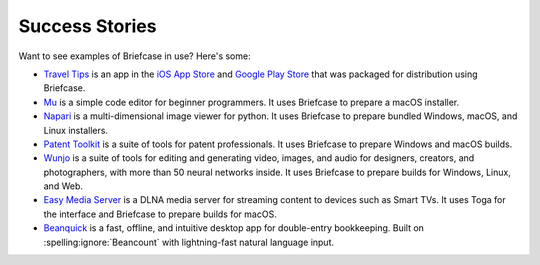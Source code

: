 Success Stories
===============

Want to see examples of Briefcase in use? Here's some:

* `Travel Tips <https://github.com/freakboy3742/traveltips>`_ is an app in the `iOS App
  Store <https://apps.apple.com/au/app/travel-tips/id1336372310>`_ and `Google Play
  Store <https://play.google.com/store/apps/details?id=com.keith_magee.traveltips>`_
  that was packaged for distribution using Briefcase.

* `Mu <https://codewith.mu>`_ is a simple code editor for beginner programmers.
  It uses Briefcase to prepare a macOS installer.

* `Napari <https://napari.org/>`_ is a multi-dimensional image viewer for python.
  It uses Briefcase to prepare bundled Windows, macOS, and Linux installers.

* `Patent Toolkit <https://patenttk.com/>`_ is a suite of tools for patent professionals.
  It uses Briefcase to prepare Windows and macOS builds.

* `Wunjo <https://wunjo.online/>`_ is a suite of tools for editing and generating video,
  images, and audio for designers, creators, and photographers, with more than 50 neural
  networks inside. It uses Briefcase to prepare builds for Windows, Linux, and Web.

* `Easy Media Server <https://apps.rsmail.co/easy-media-server>`_ is a DLNA media server
  for streaming content to devices such as Smart TVs. It uses Toga for the interface and Briefcase to prepare builds for macOS.

* `Beanquick <https://twobitsware.com/beanquick>`_ is a fast, offline, and intuitive desktop app
  for double-entry bookkeeping. Built on :spelling:ignore:`Beancount` with lightning-fast natural language input.

